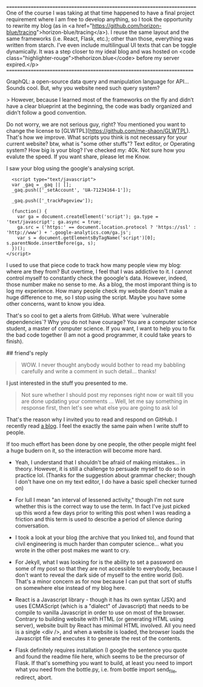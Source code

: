 ========================================================================
One of the course I was taking at that time happened to have a final
project requirement where I am free to develop anything, so I took the
opportunity to rewrite my blog (as in <a
href="https://github.com/horizon-blue/tracing">horizon-blue/tracing</a>). I
reuse the same layout and the same frameworks (i.e. React, Flask,
etc.); other than those, everything was written from starch. I’ve even
include multilingual UI texts that can be toggle dynamically. It was a
step closer to my ideal blog and was hosted on <code
class="highlighter-rouge">thehorizon.blue</code> before my server
expired.</p> 
=======================================================================

GraphQL: a open-source data query and manipulation language for API...
Sounds cool. But, why you website need such query system?

> However, because I learned most of
the frameworks on the fly and didn’t have a clear blueprint at
the beginning, the code was badly organized and didn’t follow a
good convention.

Do not worry, we are not serious guy, right? You mentioned you want to
change the license to
[GLWTPL](https://github.com/me-shaon/GLWTPL). That's how we
improve. What scripts you think is not necessary for your current
website? btw, what is "some other stuffs"? Text editor, or Operating
system? How big is your blog? I've checked my: 40k. Not sure how you
evalute the speed. If you want share, please let me Know.

I saw your blog using the google's analysing script.

#+BEGIN_SRC 
  <script type="text/javascript">
  var _gaq = _gaq || [];
  _gaq.push(['_setAccount', 'UA-71234164-1']);
  
  _gaq.push(['_trackPageview']);

  (function() {
    var ga = document.createElement('script'); ga.type = 'text/javascript'; ga.async = true;
    ga.src = ('https:' == document.location.protocol ? 'https://ssl' : 'http://www') + '.google-analytics.com/ga.js';
    var s = document.getElementsByTagName('script')[0]; s.parentNode.insertBefore(ga, s);
  })();
</script>
#+END_SRC

I used to use that piece code to track how many people view my blog:
where are they from? But overtime, I feel that I was addictive to
it. I cannot control myself to constantly check the gooogle's
data. However, indeed, those number make no sense to me. As a blog,
the most imporant thing is to log my experience. How many people check
my website doesn't make a huge difference to me, so I stop using the
script. Maybe you have some other concerns, want to know you idea.

That's so cool to get a alerts from GitHub. What were `vulnerable
dependencies`? Why you do not have courage? You are a computer science
student, a master of computer science. If you want, I want to help you
to fix the bad code together (I am not a good programmer, it could take
years to finish).

## friend's reply

#+BEGIN_QUOTE
WOW. I never thought anybody would bother to read my babbling
carefully and write a comment in such detail... thanks!
#+END_QUOTE
I just interested in the stuff you presented to me.

#+BEGIN_QUOTE
Not sure whether I should post my reponses right now or wait till you
are done updating your comments ... Well, let me say something in
response first, then let's see what else you are going to ask lol
#+END_QUOTE

That's the reason why I invited you to read and respond on GitHub. I
recently read [[http://baohaojun.github.io/blog/2015/12/24/0-big-companys-and-small-companys-and-free-software-communities-source-code-management.html][a blog]]. I feel the exactly the same pain when I write
stuff to people.

If too much effort has been done by one people, the other people might
feel a huge budern on it, so the interaction will become more hard.

- Yeah, I understand that I shouldn't be afraid of making
  mistakes... in theory. However, it is still a challenge to persuade
  myself to do so in practice lol. (Thanks for the suggestion about
  grammar checker; though I don't have one on my text editor, I do
  have a basic spell checker turned on)

- For lull I mean "an interval of lessened activity," though I'm not
  sure whether this is the correct way to use the term. In fact I've
  just picked up this word a few days prior to writing this post when
  I was reading a friction and this term is used to describe a period
  of silence during conversation.

- I took a look at your blog (the archive that you linked to), and
  found that civil engineering is much harder than computer
  science... what you wrote in the other post makes me want to cry.

- For Jekyll, what I was looking for is the ability to set a password
  on some of my post so that they are not accessible to everybody,
  because I don't want to reveal the dark side of myself to the entire
  world (lol). That's a minor concern as for now because I can put
  that sort of stuffs on somewhere else instead of my blog here.

- React is a Javascript library - though it has its own syntax (JSX)
  and uses ECMAScript (which is a "dialect" of Javascript) that needs
  to be compile to vanilla Javascript in order to use on most of the
  browser. Contrary to building website with HTML (or generating HTML
  using server), website built by React has minimal HTML involved. All
  you need is a single <div />, and when a website is loaded, the
  browser loads the Javascript file and executes it to generate the
  rest of the contents.

- Flask definitely requires installation (I google the sentence you
  quote and found the readme file here, which seems to be the
  precursor of Flask. If that's something you want to build, at least
  you need to import what you need from the bottle.py, i.e. from
  bottle import send_file, redirect, abort.
